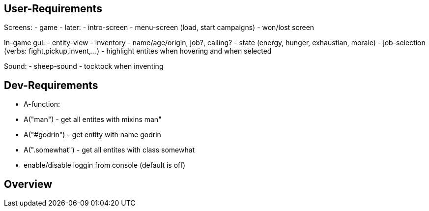 == User-Requirements
Screens:
- game
- later:
  - intro-screen
  - menu-screen (load, start campaigns)
  - won/lost screen

In-game gui:
- entity-view
  - inventory
  - name/age/origin, job?, calling?
  - state (energy, hunger, exhaustian, morale)
- job-selection (verbs: fight,pickup,invent,...)
- highlight entites when hovering and when selected

Sound:
- sheep-sound
- tocktock when inventing

== Dev-Requirements
- A-function: 
  - A("man") - get all entites with mixins man"
  - A("#godrin") - get entity with name godrin
  - A(".somewhat") - get all entites with class somewhat
- enable/disable loggin from console (default is off)

== Overview
